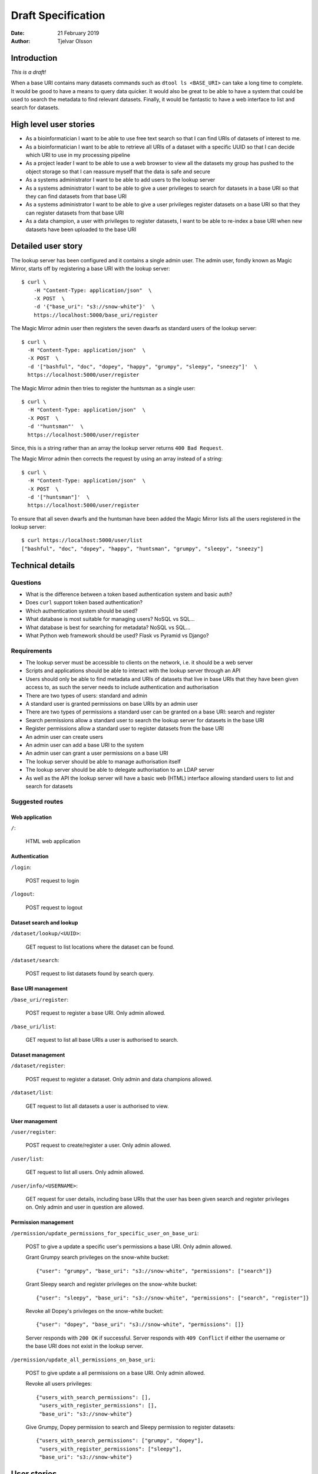 Draft Specification
===================

:Date: 21 February 2019
:Author: Tjelvar Olsson

Introduction
------------

*This is a draft!*

When a base URI contains many datasets commands such as ``dtool ls <BASE_URI>``
can take a long time to complete. It would be good to have a means to query
data quicker.  It would also be great to be able to have a system that
could be used to search the metadata to find relevant datasets.
Finally, it would be fantastic to have a web interface to list and search for
datasets.

High level user stories
-----------------------

- As a bioinformatician I want to be able to use free text search so that I can
  find URIs of datasets of interest to me.
- As a bioinformatician I want to be able to retrieve all URIs of a dataset with
  a specific UUID so that I can decide which URI to use in my processing pipeline
- As a project leader I want to be able to use a web browser to view all the
  datasets my group has pushed to the object storage so that I can
  reassure myself that the data is safe and secure
- As a systems administrator I want to be able to add users to the lookup server
- As a systems administrator I want to be able to give a user
  privileges to search for datasets in a base URI so that they can find datasets
  from that base URI
- As a systems administrator I want to be able to give a user
  privileges register datasets on a base URI so that they can register datasets
  from that base URI
- As a data champion, a user with privileges to register datasets, I want to be
  able to re-index a base URI when new datasets have been uploaded to the base
  URI

Detailed user story
-------------------

The lookup server has been configured and it contains a single admin user.  The
admin user, fondly known as Magic Mirror,  starts off by registering a base
URI with the lookup server::

    $ curl \
        -H "Content-Type: application/json"  \
        -X POST  \
        -d '{"base_uri": "s3://snow-white"}'  \
        https://localhost:5000/base_uri/register

The Magic Mirror admin user then registers the seven dwarfs as standard users
of the lookup server::

    $ curl \
      -H "Content-Type: application/json"  \
      -X POST  \
      -d '["bashful", "doc", "dopey", "happy", "grumpy", "sleepy", "sneezy"]'  \
      https://localhost:5000/user/register

The Magic Mirror admin then tries to register the huntsman as a single user::

    $ curl \
      -H "Content-Type: application/json"  \
      -X POST  \
      -d '"huntsman"'  \
      https://localhost:5000/user/register

Since, this is a string rather than an array the lookup server returns ``400
Bad Request``.

The Magic Mirror admin then corrects the request by using an array instead of a
string::

    $ curl \
      -H "Content-Type: application/json"  \
      -X POST  \
      -d '["huntsman"]'  \
      https://localhost:5000/user/register

To ensure that all seven dwarfs and the huntsman have been added the Magic
Mirror lists all the users registered in the lookup server::

    $ curl https://localhost:5000/user/list
    ["bashful", "doc", "dopey", "happy", "huntsman", "grumpy", "sleepy", "sneezy"]

Technical details
-----------------

Questions
^^^^^^^^^

- What is the difference between a token based authentication system and basic auth?
- Does ``curl`` support token based authentication?
- Which authentication system should be used?
- What database is most suitable for managing users? NoSQL vs SQL...
- What database is best for searching for metadata? NoSQL vs SQL...
- What Python web framework should be used? Flask vs Pyramid vs Django?

Requirements
^^^^^^^^^^^^

- The lookup server must be accessible to clients on the network, i.e. it
  should be a web server
- Scripts and applications should be able to interact with the lookup server
  through an API
- Users should only be able to find metadata and URIs of datasets that live in
  base URIs that they have been given access to, as such the server needs to
  include authentication and authorisation
- There are two types of users: standard and admin
- A standard user is granted permissions on base URIs by an admin user
- There are two types of permissions a standard user can be granted on a base URI:
  search and register
- Search permissions allow a standard user to search the lookup server for
  datasets in the base URI
- Register permissions allow a standard user to register datasets from the base URI
- An admin user can create users
- An admin user can add a base URI to the system
- An admin user can grant a user permissions on a base URI
- The lookup server should be able to manage authorisation itself
- The lookup server should be able to delegate authorisation to an LDAP server
- As well as the API the lookup server will have a basic web (HTML) interface
  allowing standard users to list and search for datasets

Suggested routes
^^^^^^^^^^^^^^^^

Web application
~~~~~~~~~~~~~~~

``/``:

    HTML web application


Authentication
~~~~~~~~~~~~~~

``/login``:

    POST request to login

``/logout``:

    POST request to logout

Dataset search and lookup
~~~~~~~~~~~~~~~~~~~~~~~~~

``/dataset/lookup/<UUID>``:

    GET request to list locations where the dataset can be found.

``/dataset/search``:

    POST request to list datasets found by search query.


Base URI management
~~~~~~~~~~~~~~~~~~~

``/base_uri/register``:

    POST request to register a base URI. Only admin allowed.

``/base_uri/list``:

    GET request to list all base URIs a user is authorised to search.


Dataset management
~~~~~~~~~~~~~~~~~~

``/dataset/register``:

    POST request to register a dataset. Only admin and data champions allowed.

``/dataset/list``:

    GET request to list all datasets a user is authorised to view.


User management
~~~~~~~~~~~~~~~

``/user/register``:

    POST request to create/register a user. Only admin allowed.

``/user/list``:

    GET request to list all users. Only admin allowed.

``/user/info/<USERNAME>``:

    GET request for user details, including base URIs that the user has been
    given search and register privileges on. Only admin and user in question
    are allowed.


Permission management
~~~~~~~~~~~~~~~~~~~~~

``/permission/update_permissions_for_specific_user_on_base_uri``:

    POST to give a update a specific user's permissions a base URI. Only admin allowed.

    Grant Grumpy search privileges on the snow-white bucket::

        {"user": "grumpy", "base_uri": "s3://snow-white", "permissions": ["search"]}

    Grant Sleepy search and register privileges on the snow-white bucket::

        {"user": "sleepy", "base_uri": "s3://snow-white", "permissions": ["search", "register"]}

    Revoke all Dopey's  privileges on the snow-white bucket::

        {"user": "dopey", "base_uri": "s3://snow-white", "permissions": []}

    Server responds with ``200 OK`` if successful. Server responds with ``409 Conflict`` if
    either the username or the base URI does not exist in the lookup server.

``/permission/update_all_permissions_on_base_uri``:

    POST to give update a all permissions on a base URI. Only admin allowed.

    Revoke all users privileges::

        {"users_with_search_permissions": [],
         "users_with_register_permissions": [],
         "base_uri": "s3://snow-white"}

    Give Grumpy, Dopey permission to search and Sleepy permission to register datasets::

        {"users_with_search_permissions": ["grumpy", "dopey"],
         "users_with_register_permissions": ["sleepy"],
         "base_uri": "s3://snow-white"}


User stories
------------

This user story uses many raw ``curl`` requests to the REST API for
illustrative purposes. In practice one would write helper scripts that called
the REST API.

The admin user tries to add a standard user called ``grumpy``::

    $ curl \
        -u ${BASIC_AUTH_HEADER}  \
        -H "Content-Type: application/json"  \
        -X POST  \
        -d '{
            "username":"grumpy",
            "email":"grumpy@mr-men.com"}'  \
        https://localhost:5000/add_user

The admin user has forgotten to configure the ``BASIC_AUTH_HEADER`` environment
variable and gets a ``401 Unauthrized`` status response.

The admin user sets the ``BASIC_AUTH_HEADER`` and  tries again.  The server
responds with ``201 Created``. The user is added to the lookup server and the
user is emailed a one time password and a link to a web page for changing the
password. The user updates the password.

The admin user accidentally submits the POST request to add the ``grumpy`` user
again. The server responds with ``409 Conflict``

The ``grumpy`` user should be authorized to search the datasets stored in the
``s3://mr-men`` and the ``azure://snow-white`` buckets. First of all these base
URIs need to be registered with the lookup server. The admin user adds the
``s3://mr-men`` base URI first::

    $ curl \
        -u ${BASIC_AUTH_HEADER}  \
        -H "Content-Type: application/json"  \
        -X POST  \
        -d '{"base_uri": "s3://mr-men"}'  \
        https://localhost:5000/add_base_uri

The server responds with ``201 Created``.  The admin user accidentally submits
the POST request to add the ``s3://mr-men`` base URI again. The server responds
with ``409 Conflict``. The admin user then adds the ``azure://snow-white`` base
URI::

    $ curl \
        -u ${BASIC_AUTH_HEADER}  \
        -H "Content-Type: application/json"  \
        -X POST  \
        -d '{"base_uri": "azure://snow-white"}'  \
        https://localhost:5000/add_base_uri

The admin user indexes the lookup server using the ``mass_registration.py`` script::

    python mass_registration.py s3://mr-men

This pulls out relevant information from the datasets in the base URL and makes
requests along the lines of the below::

    $ curl \
        -u ${BASIC_AUTH_HEADER}  \
        -H "Content-Type: application/json"  \
        -X POST  \
        -d '{
            "uri":"s3://mr-men/af6727bf-29c7-43dd-b42f-a5d7ede28337",
            "uuid":"af6727bf-29c7-43dd-b42f-a5d7ede28337",
            "type":"dataset"}'  \
        http://localhost:5000/register_dataset

For each of these requests the server responds with ``201 Created``.  If the
base URI had not been registered before the server would have responded with
``409 Conflict``.

The admin user then adds ``grumpy`` to the ``s3://mr-men`` by running the
command::

    $ curl \
        -u ${BASIC_AUTH_HEADER}  \
        -H "Content-Type: application/json"  \
        -X POST  \
        -d '{
            "username":"grumpy",
            "base_uri": "s3://mr-men"
            }'  \
        http://localhost:5000/give_user_access_to_base_uri

The server responds with ``200 OK``. The admin runs a similar command to add
``grumpy`` to the ``azure://snow-white`` base URI.

The user can now search for datasets. When the ``grumpy`` user makes a search
hits from the ``s3://mr-men`` and ``azure://snow-white`` base URIs are
returned.

The user ``sleepy`` has only had the ``azure://snow-white`` base URI added to
him. When the ``sleepy`` user makes searches the lookup server only hits from
the ``azure://snow-white`` base URI are returned.

The admin also adds the user ``dopey`` to the system. Shortly after the admin
gets an email from ``dopey`` asking for help logging into the system as he has
forgotten the password. The admin user runs the command::

    $ curl \
        -u ${BASIC_AUTH_HEADER}  \
        -H "Content-Type: application/json"  \
        -X POST  \
        -d '{
            "username": "dopey"
            }'  \
        http://localhost:5000/reset_password

The ``dopey`` user is emailed a one time password and a link to a web page for
changing the password.
